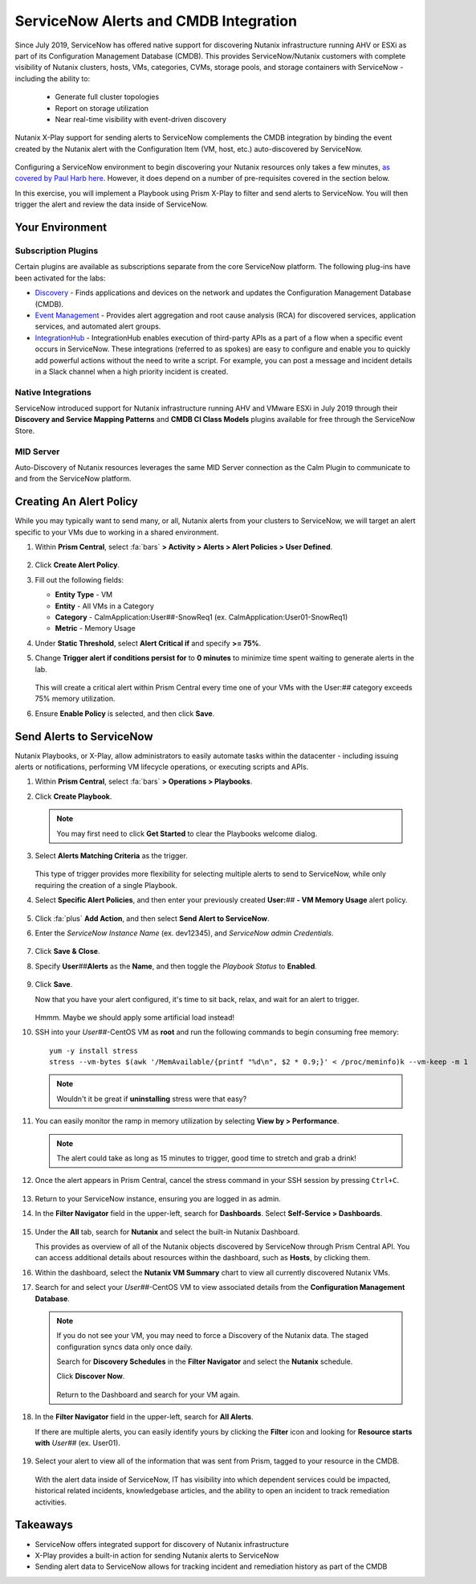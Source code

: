 .. _snow_alerts:

######################################
ServiceNow Alerts and CMDB Integration
######################################

Since July 2019, ServiceNow has offered native support for discovering Nutanix infrastructure running AHV or ESXi as part of its Configuration Management Database (CMDB). This provides ServiceNow/Nutanix customers with complete visibility of Nutanix clusters, hosts, VMs, categories, CVMs, storage pools, and storage containers with ServiceNow - including the ability to:

   - Generate full cluster topologies
   - Report on storage utilization
   - Near real-time visibility with event-driven discovery

Nutanix X-Play support for sending alerts to ServiceNow complements the CMDB integration by binding the event created by the Nutanix alert with the Configuration Item (VM, host, etc.) auto-discovered by ServiceNow.

   .. figure:: images/0.png

Configuring a ServiceNow environment to begin discovering your Nutanix resources only takes a few minutes, `as covered by Paul Harb here <https://www.youtube.com/watch?v=G1EqR0Vt1wo>`_. However, it does depend on a number of pre-requisites covered in the section below.

In this exercise, you will implement a Playbook using Prism X-Play to filter and send alerts to ServiceNow. You will then trigger the alert and review the data inside of ServiceNow.

Your Environment
================

.. raw:: html

   <strong><font color="red">To save time, and to ensure a consistent configuration for all users within the shared environment, your ServiceNow Developer Instance has already been pre-staged with all components necessary to complete the following exercise, including:</font></strong><br><br>

Subscription Plugins
--------------------

Certain plugins are available as subscriptions separate from the core ServiceNow platform. The following plug-ins have been activated for the labs:

- `Discovery <https://docs.servicenow.com/bundle/rome-it-operations-management/page/product/discovery/reference/r-discovery.html>`_ - Finds applications and devices on the network and updates the Configuration Management Database (CMDB).

- `Event Management <https://docs.servicenow.com/bundle/rome-it-operations-management/page/product/event-management/concept/c_EM.html>`_ - Provides alert aggregation and root cause analysis (RCA) for discovered services, application services, and automated alert groups.

- `IntegrationHub <https://docs.servicenow.com/bundle/rome-servicenow-platform/page/administer/integrationhub/concept/integrationhub.html>`_ - IntegrationHub enables execution of third-party APIs as a part of a flow when a specific event occurs in ServiceNow. These integrations (referred to as spokes) are easy to configure and enable you to quickly add powerful actions without the need to write a script. For example, you can post a message and incident details in a Slack channel when a high priority incident is created.

Native Integrations
-------------------

ServiceNow introduced support for Nutanix infrastructure running AHV and VMware ESXi in July 2019 through their **Discovery and Service Mapping Patterns** and **CMDB CI Class Models** plugins available for free through the ServiceNow Store.

   .. figure:: images/2.png

MID Server
----------

Auto-Discovery of Nutanix resources leverages the same MID Server connection as the Calm Plugin to communicate to and from the ServiceNow platform.

   .. figure:: images/3.png

Creating An Alert Policy
========================

While you may typically want to send many, or all, Nutanix alerts from your clusters to ServiceNow, we will target an alert specific to your VMs due to working in a shared environment.

#. Within **Prism Central**, select :fa:`bars` **> Activity > Alerts > Alert Policies > User Defined**.

   .. figure:: images/4.png

#. Click **Create Alert Policy**.

#. Fill out the following fields:

   - **Entity Type** - VM
   - **Entity** - All VMs in a Category
   - **Category** - CalmApplication:User##-SnowReq1 (ex. CalmApplication:User01-SnowReq1)
   - **Metric** - Memory Usage

#. Under **Static Threshold**, select **Alert Critical if** and specify **>= 75%**.

#. Change **Trigger alert if conditions persist for** to **0 minutes** to minimize time spent waiting to generate alerts in the lab.

   .. figure:: images/5.png

   This will create a critical alert within Prism Central every time one of your VMs with the User:\ *##* category exceeds 75% memory utilization.

#. Ensure **Enable Policy** is selected, and then click **Save**.

Send Alerts to ServiceNow
=========================

Nutanix Playbooks, or X-Play, allow administrators to easily automate tasks within the datacenter - including issuing alerts or notifications, performing VM lifecycle operations, or executing scripts and APIs.

#. Within **Prism Central**, select :fa:`bars` **> Operations > Playbooks**.

#. Click **Create Playbook**.

   .. note::

      You may first need to click **Get Started** to clear the Playbooks welcome dialog.

#. Select **Alerts Matching Criteria** as the trigger.

   .. figure:: images/6.png

   This type of trigger provides more flexibility for selecting multiple alerts to send to ServiceNow, while only requiring the creation of a single Playbook.

#. Select **Specific Alert Policies**, and then enter your previously created **User:**\ *##* **- VM Memory Usage** alert policy.

   .. figure:: images/7.png

#. Click :fa:`plus` **Add Action**, and then select **Send Alert to ServiceNow**.

#. Enter the *ServiceNow Instance Name* (ex. dev12345), and *ServiceNow admin Credentials*.

   .. figure:: images/8.png

#. Click **Save & Close**.

#. Specify **User**\ *##*\ **Alerts** as the **Name**, and then toggle the *Playbook Status* to **Enabled**.

   .. figure:: images/9.png

#. Click **Save**.

   Now that you have your alert configured, it's time to sit back, relax, and wait for an alert to trigger.

   .. figure:: images/10.png

   Hmmm. Maybe we should apply some artificial load instead!

#. SSH into your *User##*\ -CentOS VM as **root** and run the following commands to begin consuming free memory:

   ::

      yum -y install stress
      stress --vm-bytes $(awk '/MemAvailable/{printf "%d\n", $2 * 0.9;}' < /proc/meminfo)k --vm-keep -m 1

   .. note::

      Wouldn't it be great if **uninstalling** stress were that easy?

#. You can easily monitor the ramp in memory utilization by selecting **View by > Performance**.

   .. figure:: images/11.png

   .. note::

      The alert could take as long as 15 minutes to trigger, good time to stretch and grab a drink!

#. Once the alert appears in Prism Central, cancel the stress command in your SSH session by pressing ``Ctrl+C``.

   .. figure:: images/12.png

#. Return to your ServiceNow instance, ensuring you are logged in as admin.

#. In the **Filter Navigator** field in the upper-left, search for **Dashboards**. Select **Self-Service > Dashboards**.

   .. figure:: images/14.png

#. Under the **All** tab, search for **Nutanix** and select the built-in Nutanix Dashboard.

   This provides as overview of all of the Nutanix objects discovered by ServiceNow through Prism Central API. You can access additional details about resources within the dashboard, such as **Hosts**, by clicking them.

#. Within the dashboard, select the **Nutanix VM Summary** chart to view all currently discovered Nutanix VMs.

#. Search for and select your *User##*\ -CentOS VM to view associated details from the **Configuration Management Database**.

   .. figure:: images/15.png

   .. note::

      If you do not see your VM, you may need to force a Discovery of the Nutanix data. The staged configuration syncs data only once daily.

      Search for **Discovery Schedules** in the **Filter Navigator** and select the **Nutanix** schedule.

      Click **Discover Now**.

      .. figure:: images/16.png

      Return to the Dashboard and search for your VM again.

#. In the **Filter Navigator** field in the upper-left, search for **All Alerts**.

   If there are multiple alerts, you can easily identify yours by clicking the **Filter** icon and looking for **Resource starts with** *User##* (ex. User01).

   .. figure:: images/13.png

#. Select your alert to view all of the information that was sent from Prism, tagged to your resource in the CMDB.

   .. figure:: images/17.png

   With the alert data inside of ServiceNow, IT has visibility into which dependent services could be impacted, historical related incidents, knowledgebase articles, and the ability to open an incident to track remediation activities.

Takeaways
=========

- ServiceNow offers integrated support for discovery of Nutanix infrastructure

- X-Play provides a built-in action for sending Nutanix alerts to ServiceNow

- Sending alert data to ServiceNow allows for tracking incident and remediation history as part of the CMDB
